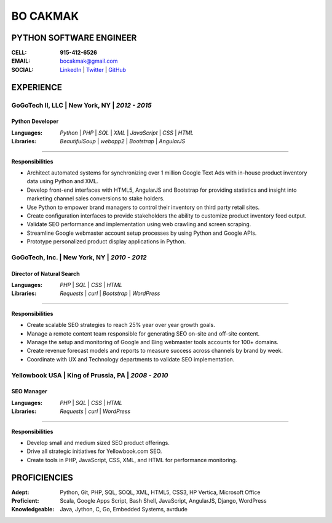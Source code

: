 =============
**BO CAKMAK**
=============

****************************
**PYTHON SOFTWARE ENGINEER**
****************************

:**CELL**: **915-412-6526**

:**EMAIL**:  `bocakmak@gmail.com <mailto:bocakmak@gmail.com>`_

:**SOCIAL**: `LinkedIn   <https://www.linkedin.com/in/bocakmak>`_ | `Twitter <https://www.twitter.com/bocakmak>`_ | `GitHub <https://github.com/bocakmak>`_

**************
**EXPERIENCE**
**************

**GoGoTech II, LLC**   | New York, NY | *2012 - 2015*
^^^^^^^^^^^^^^^^^^^^^^^^^^^^^^^^^^^^^^^^^^^^^^^^^^^^^

--------------------
**Python Developer**
--------------------

:**Languages**:
  *Python* | *PHP* | *SQL* | *XML* | *JavaScript* | *CSS* | *HTML*


:**Libraries**:
  *BeautifulSoup* | *webapp2* | *Bootstrap* | *AngularJS*

--------------------

**Responsibilities**

* Architect automated systems for synchronizing over 1 million Google Text Ads with in-house product inventory data using Python and XML.
* Develop front-end interfaces with HTML5, AngularJS and Bootstrap for providing statistics and insight into marketing channel sales conversions to stake holders.
* Use Python to empower brand managers to control their inventory on third party retail sites.
* Create configuration interfaces to provide stakeholders the ability to customize product inventory feed output.
* Validate SEO performance and implementation using web crawling and screen scraping.
* Streamline Google webmaster account setup processes by using Python and Google APIs.
* Prototype personalized product display applications in Python.


**GoGoTech, Inc.** | New York, NY | *2010 - 2012*
^^^^^^^^^^^^^^^^^^^^^^^^^^^^^^^^^^^^^^^^^^^^^^^^^

------------------------------
**Director of Natural Search**
------------------------------

:**Languages**:
  *PHP* | *SQL* | *CSS* | *HTML*


:**Libraries**:
  *Requests* | *curl* | *Bootstrap* | *WordPress*

--------------------

**Responsibilities**

* Create scalable SEO strategies to reach 25% year over year growth goals.
* Manage a remote content team responsible for generating SEO on-site and off-site content.
* Manage the setup and monitoring of Google and Bing webmaster tools accounts for 100+ domains.
* Create revenue forecast models and reports to measure success across channels by brand by week.
* Coordinate with UX and Technology departments to validate SEO implementation.


**Yellowbook USA** | King of Prussia, PA | *2008 - 2010*
^^^^^^^^^^^^^^^^^^^^^^^^^^^^^^^^^^^^^^^^^^^^^^^^^^^^^^^^

---------------
**SEO Manager**
---------------

:**Languages**:
  *PHP* | *SQL* | *CSS* | *HTML*


:**Libraries**:
  *Requests* | *curl* | *WordPress*

--------------------

**Responsibilities**

* Develop small and medium sized SEO product offerings.
* Drive all strategic initiatives for Yellowbook.com SEO.
* Create tools in PHP, JavaScript, CSS, XML, and HTML for performance monitoring.
  

*****************
**PROFICIENCIES**
*****************

:**Adept**: Python, Git, PHP, SQL, SOQL, XML, HTML5, CSS3, HP Vertica, Microsoft Office

:**Proficient**: Scala, Google Apps Script, Bash Shell, JavaScript, AngularJS, Django, WordPress

:**Knowledgeable**: Java, Jython, C, Go, Embedded Systems, avrdude

